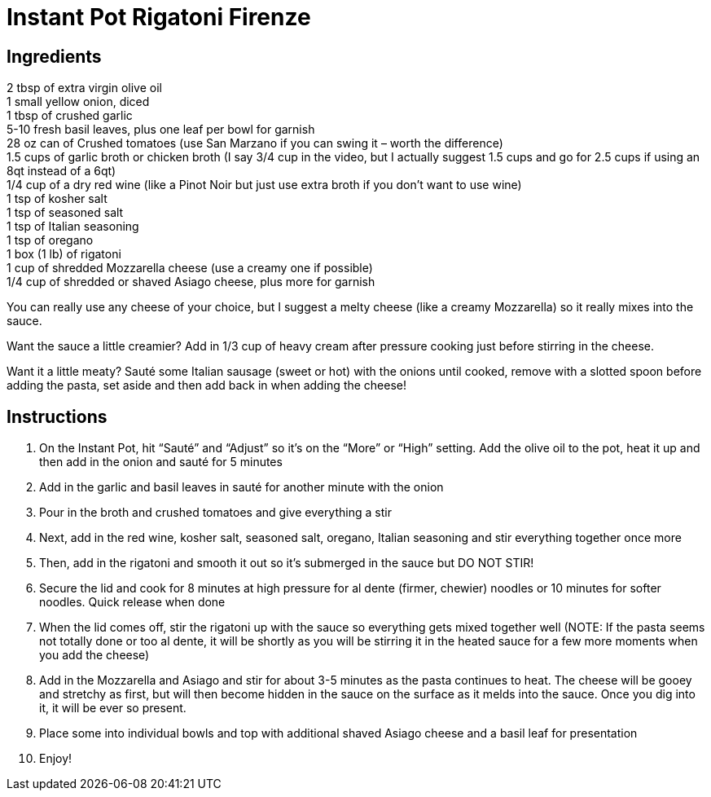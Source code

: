 = Instant Pot Rigatoni Firenze

== Ingredients

2 tbsp of extra virgin olive oil +
1 small yellow onion, diced +
1 tbsp of crushed garlic +
5-10 fresh basil leaves, plus one leaf per bowl for garnish +
28 oz can of Crushed tomatoes (use San Marzano if you can swing it – worth the difference) +
1.5 cups of garlic broth or chicken broth (I say 3/4 cup in the video, but I actually suggest 1.5
cups and go for 2.5 cups if using an 8qt instead of a 6qt) +
1/4 cup of a dry red wine (like a Pinot Noir but just use extra broth if you don’t want to use wine) +
1 tsp of kosher salt +
1 tsp of seasoned salt +
1 tsp of Italian seasoning +
1 tsp of oregano +
1 box (1 lb) of rigatoni +
1 cup of shredded Mozzarella cheese (use a creamy one if possible) +
1/4 cup of shredded or shaved Asiago cheese, plus more for garnish +

You can really use any cheese of your choice, but I suggest a melty cheese (like a creamy Mozzarella)
so it really mixes into the sauce.

Want the sauce a little creamier? Add in 1/3 cup of heavy cream after pressure cooking just before
stirring in the cheese.

Want it a little meaty? Sauté some Italian sausage (sweet or hot) with the onions until cooked, remove
with a slotted spoon before adding the pasta, set aside and then add back in when adding the cheese!

== Instructions

1. On the Instant Pot, hit “Sauté” and “Adjust” so it’s on the “More” or “High” setting. Add the olive
oil to the pot, heat it up and then add in the onion and sauté for 5 minutes
2. Add in the garlic and basil leaves in sauté for another minute with the onion
3. Pour in the broth and crushed tomatoes and give everything a stir
4. Next, add in the red wine, kosher salt, seasoned salt, oregano, Italian seasoning and stir
everything together once more
5. Then, add in the rigatoni and smooth it out so it’s submerged in the sauce but DO NOT STIR!
6. Secure the lid and cook for 8 minutes at high pressure for al dente (firmer, chewier) noodles  or
10 minutes for softer noodles. Quick release when done
7. When the lid comes off, stir the rigatoni up with the sauce so everything gets mixed together well
(NOTE: If the pasta seems not totally done or too al dente, it will be shortly as you will be stirring
it in the heated sauce for a few more moments when you add the cheese)
8. Add in the Mozzarella and Asiago and stir for about 3-5 minutes as the pasta continues to heat.
The cheese will be gooey and stretchy as first, but will then become hidden in the sauce on the
surface as it melds into the sauce. Once you dig into it, it will be ever so present.
9. Place some into individual bowls and top with additional shaved Asiago cheese and a basil leaf
for presentation
10. Enjoy!
